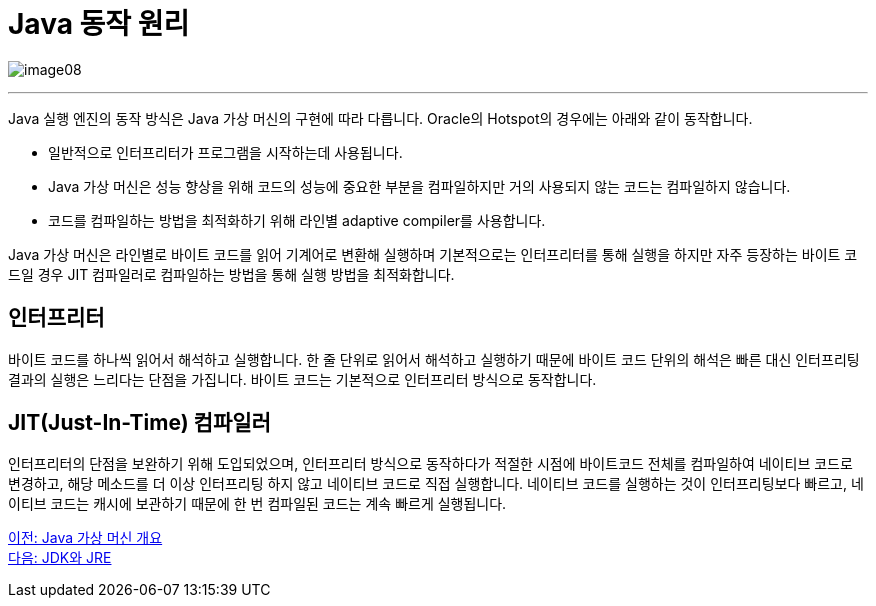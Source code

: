 = Java 동작 원리

image:../images/image08.png[]

---

Java 실행 엔진의 동작 방식은 Java 가상 머신의 구현에 따라 다릅니다. Oracle의 Hotspot의 경우에는 아래와 같이 동작합니다.

* 일반적으로 인터프리터가 프로그램을 시작하는데 사용됩니다.
* Java 가상 머신은 성능 향상을 위해 코드의 성능에 중요한 부분을 컴파일하지만 거의 사용되지 않는 코드는 컴파일하지 않습니다.
* 코드를 컴파일하는 방법을 최적화하기 위해 라인별 adaptive compiler를 사용합니다.

Java 가상 머신은 라인별로 바이트 코드를 읽어 기계어로 변환해 실행하며 기본적으로는 인터프리터를 통해 실행을 하지만 자주 등장하는 바이트 코드일 경우 JIT 컴파일러로 컴파일하는 방법을 통해 실행 방법을 최적화합니다.

== 인터프리터
바이트 코드를 하나씩 읽어서 해석하고 실행합니다. 한 줄 단위로 읽어서 해석하고 실행하기 때문에 바이트 코드 단위의 해석은 빠른 대신 인터프리팅 결과의 실행은 느리다는 단점을 가집니다. 바이트 코드는 기본적으로 인터프리터 방식으로 동작합니다.

== JIT(Just-In-Time) 컴파일러
인터프리터의 단점을 보완하기 위해 도입되었으며, 인터프리터 방식으로 동작하다가 적절한 시점에 바이트코드 전체를 컴파일하여 네이티브 코드로 변경하고, 해당 메소드를 더 이상 인터프리팅 하지 않고 네이티브 코드로 직접 실행합니다. 네이티브 코드를 실행하는 것이 인터프리팅보다 빠르고, 네이티브 코드는 캐시에 보관하기 때문에 한 번 컴파일된 코드는 계속 빠르게 실행됩니다.

link:./07_Java_가상_머신_개요.adoc[이전: Java 가상 머신 개요] +
link:./09_JDK와_JRE[다음: JDK와 JRE]

